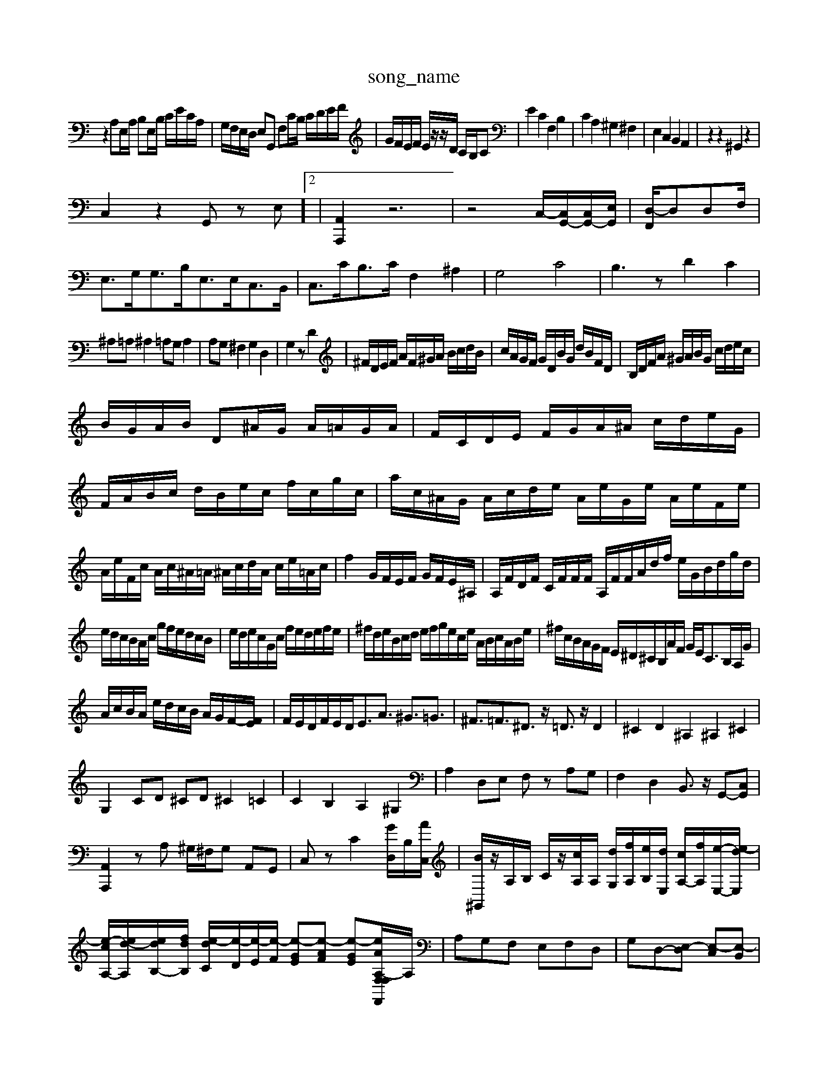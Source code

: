 X: 1
T:song_name
K:C % 0 sharps
V:1
%%MIDI program 0
z2 A,E,/2A,/2 B,E,/2B,/2 C/2E/2C/2A,/2| \
G,/2F,/2E,/2D,/2 E,G,, F,C/2B,/2 C/2D/2E/2F/2| \
G/2F/2E/2F/2 E/2z/2z/2D/2 C/2B,/2C| \
E2 C2 F,2 B,2| \
C2 A,2 ^G,2 ^F,2| \
E,2 C,2 B,,2 A,,2| \
z2 z2 ^G,,2 z2|
C,2 z2 G,,z E,]2| \
[A,,A,,,]2 z6| \
z4 C,/2-[C,G,,-]/2[C,G,,-]/2[E,G,,-]/2| \
[D,-F,,]/2D,D,F,/2|
E,3/2G,<G,B,<E,E,<C,B,,/2| \
C,3/2C<B,C/2 F,2 ^A,2| \
G,4 C4| \
B,3z D2 C2|
^A,=A, ^A,2 =A,G, A,2| \
A,G, ^F,2 G,2 D,2| \
G,2 zD2| \
^F/2D/2E/2F/2 A/2F/2^G/2A/2 B/2c/2d/2B/2| \
c/2A/2G/2F/2 G/2D/2B/2G/2 d/2B/2F/2D/2| \
B,/2D/2F/2A/2 ^G/2A/2B/2G/2 c/2d/2e/2c/2|
B/2G/2A/2B/2 D^A/2G/2 A/2=A/2G/2A/2| \
F/2C/2D/2E/2 F/2G/2A/2^A/2 c/2d/2e/2G/2| \
F/2A/2B/2c/2 d/2B/2e/2c/2 f/2c/2g/2c/2| \
a/2c/2^A/2G/2 A/2c/2d/2e/2 A/2e/2G/2e/2 A/2e/2F/2e/2| \
A/2e/2F/2c/2 A/2c/2^A/2=A/2 ^A/2c/2d/2A/2 c/2e/2=A/2c/2| \
f2 G/2F/2E/2F/2 G/2F/2E/2^A,/2| \
A,/2F/2D/2F/2 C/2F/2F/2F/2 A,/2F/2F/2A/2d/2f/2 e/2G/2B/2d/2g/2d/2|
e/2d/2c/2B/2A/2c/2 g/2f/2e/2d/2c/2B/2| \
e/2d/2e/2c/2G/2c/2 f/2e/2d/2e/2f/2e/2| \
^f/2d/2e/2B/2c/2d/2 e/2f/2g/2e/2c/2e/2 A/2B/2c/2A/2B/2e/2| \
^f/2c/2B/2A/2G/2F/2 E/2^D/2^C/2B,/2A/2F/2 G/2E<CB,/2A,/2G/2|
A/2c/2B/2A/2 e/2d/2c/2B/2 A/2G/2F/2-[FE]/2| \
F/2E/2D/2F/2E/2D<EA3/2 ^G3/2=G3/2| \
^F3/2=F3/2^D3/2z/2 =D3/2z/2 D2| \
^C2 D2 ^A,2 ^A,2 ^C2|
G,2 CD ^CD ^C2 =C2| \
C2 B,2 A,2 ^G,2| \
A,2 D,E, F,z A,G,| \
F,2 D,2 B,,3/2z/2 G,,-[C,G,,]|
[A,,A,,,]2 zA, ^G,/2^F,/2G, A,,G,,| \
C,z C2[GD,]/2B,/2[AC,]/2| \
[B^G,,]/2z/2A,/2B,/2 C/2z/2[cA,]/2A,/2 [dG,]/2[fA,]/2[eB,]/2[dE,]/2 [cA,-]/2[fA,]/2[e-E,-]/2[e-dE,]/2|
[e-cA,-]/2[ed-A,]/2[e-dB,-]/2[f-dB,]/2 [e-dC]/2[e-D]/2[e-E]/2[e-F]/2 [e-GE][e-AF] [e-GE][e-AF,,F,-[A,-F,]/2A,/2| \
A,G,F, E,F,D,| \
G,D,-[E,-D,] [E,-C,][E,-B,,]|
[E,C,-]/2[^F,C,-]/2[^G,C,-]/2[A,C,]/2 [B,B,,][B,G,,-]/2[AG,,]/2 [G,^F,,][A,-F,,]/2[A,E,,]/2 D,,/2-[F,,D,,][e-d]/2[fe-]/2 [ed-]/2[dc]/2B/2-[BA]/2|
B2- B/2-[BA-]/2[B-A]/2[c-B]/2 [cB-]/2[BA]/2G/2-[G^F]/2| \
G3-[G-^F-]/2[GFE-]/2 [ED-]/2[DB,-]/2[E-B,] [E-B,]2 [EA,-]3/2A,/2| \
[FB,]2 E4 ^C=D|
^C2 DE ^F2 E2| \
DC B,A, G,F, E,D,| \
E,2 C,2 E,2 A,2| \
G,,2 D,2 G,,2 F,2|
G,2 F,2 A,2| \
F,2 A,2 ^A,G,| \
A,G, F,A, C/2A/2c/2 e/2d/2e/2f/2 e/2f/2d/2A/2|
B/2f/2d/2B/2 G/2A/2B/2G/2 dc Be| \
A2 G^F Ec dA| \
B2 ^GA B2 e2| \
fe d^c df ge| \
fd/2e/2 fd ^gd bd|
gd ^AG ^c=a cF| \
dc Bc gc gc| \
^Ad ge fd =dc| \
Bd GA Bc df|
^ga g^f ed cB| \
cd cB Aa eg| \
fg fe dc BA| \
Bc BA Gg df|
Gf bg c'b a^g| \
ab ag fe d^c| \
d-[dG,] A2 f2- [f-d-][fe-d-]/2[fed]/2| \
[ec-][fc] [g^A-][eA] [fB-][gB] [aA]2| \
[gB]d [fG]A [ec][d^F]|
[gd]c-] [fd-][ed]| \
^f-[f-e] [f-d][fe] d-[f-d] [f-c][f-^d]| \
[^f-B-][f-eB-] [f-^dB-][fdB] [fc]2 d-[d-=d]|
[e-B]2 [eA-][^cA] [dB]2 [dB]2| \
[d-c]2 [dB]2 [^cA]2 [d-=A]2| \
[dG]2 [cG]2 [d-G]2 [dF]2|
[B-G]2 [BF]2 [EC-]2 [^FC]2| \
[GD]2 [G-G,] [f-AD]2 [f-=A-][fcF]| \
[BG-]2 [fG-][ecG] f2 [^gdE]2| \
[a-fF-][gfd [BG,-][AG,]| \
G/2-[BG]/2[cA,-]/2[dA,]/2 [B^G,]/2B-[C,]2|
[DB,,-][EB,,] [^DB,,-][EB,,] [FB,,]2| \
[E-E,][EE,] [D-F,][D-E,] [DF,][CG,] [D-^G,][DG,]| \
[DA,-]A, E-[E-A,] [E-G,][E-A,]/2[